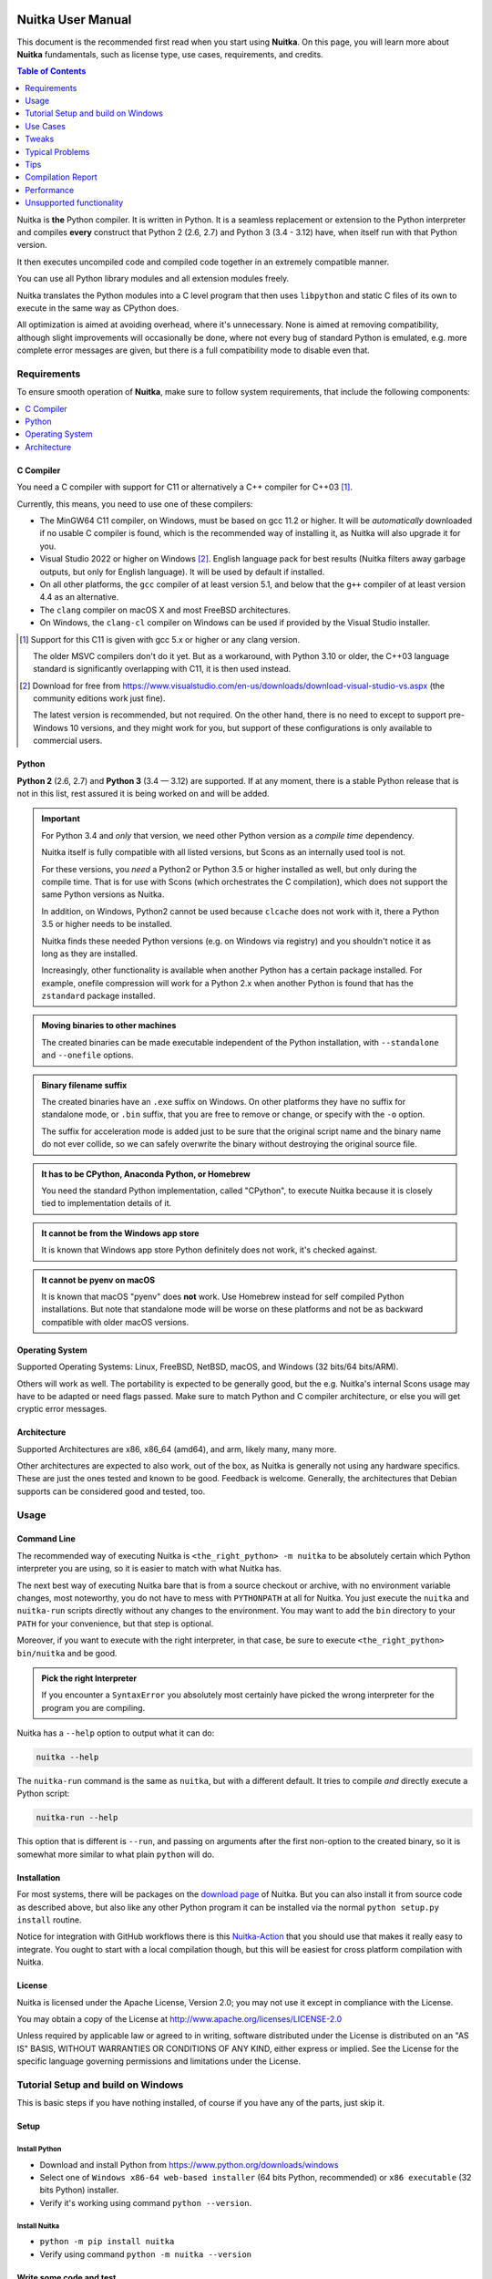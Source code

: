 .. image:: https://img.shields.io/pypi/pyversions/Nuitka.svg
   :target: https://pypi.org/project/Nuitka

.. image:: https://badge.fury.io/py/Nuitka.svg
   :target: https://pypi.org/project/Nuitka

.. image:: https://img.shields.io/badge/Contributor%20Covenant-v1.4%20adopted-ff69b4.svg
   :target: CODE_OF_CONDUCT.md

####################
 Nuitka User Manual
####################

This document is the recommended first read when you start using
**Nuitka**. On this page, you will learn more about **Nuitka**
fundamentals, such as license type, use cases, requirements, and
credits.

.. contents:: Table of Contents
   :depth: 1
   :local:
   :class: page-toc

Nuitka is **the** Python compiler. It is written in Python. It is a
seamless replacement or extension to the Python interpreter and compiles
**every** construct that Python 2 (2.6, 2.7) and Python 3 (3.4 - 3.12)
have, when itself run with that Python version.

It then executes uncompiled code and compiled code together in an
extremely compatible manner.

You can use all Python library modules and all extension modules freely.

Nuitka translates the Python modules into a C level program that then
uses ``libpython`` and static C files of its own to execute in the same
way as CPython does.

All optimization is aimed at avoiding overhead, where it's unnecessary.
None is aimed at removing compatibility, although slight improvements
will occasionally be done, where not every bug of standard Python is
emulated, e.g. more complete error messages are given, but there is a
full compatibility mode to disable even that.

**************
 Requirements
**************

To ensure smooth operation of **Nuitka**, make sure to follow system
requirements, that include the following components:

.. contents::
   :depth: 1
   :local:

C Compiler
==========

You need a C compiler with support for C11 or alternatively a C++
compiler for C++03 [#]_.

Currently, this means, you need to use one of these compilers:

-  The MinGW64 C11 compiler, on Windows, must be based on gcc 11.2 or
   higher. It will be *automatically* downloaded if no usable C compiler
   is found, which is the recommended way of installing it, as Nuitka
   will also upgrade it for you.

-  Visual Studio 2022 or higher on Windows [#]_. English language pack
   for best results (Nuitka filters away garbage outputs, but only for
   English language). It will be used by default if installed.

-  On all other platforms, the ``gcc`` compiler of at least version 5.1,
   and below that the ``g++`` compiler of at least version 4.4 as an
   alternative.

-  The ``clang`` compiler on macOS X and most FreeBSD architectures.

-  On Windows, the ``clang-cl`` compiler on Windows can be used if
   provided by the Visual Studio installer.

.. [#]

   Support for this C11 is given with gcc 5.x or higher or any clang
   version.

   The older MSVC compilers don't do it yet. But as a workaround, with
   Python 3.10 or older, the C++03 language standard is significantly
   overlapping with C11, it is then used instead.

.. [#]

   Download for free from
   https://www.visualstudio.com/en-us/downloads/download-visual-studio-vs.aspx
   (the community editions work just fine).

   The latest version is recommended, but not required. On the other hand,
   there is no need to except to support pre-Windows 10 versions, and they
   might work for you, but support of these configurations is only
   available to commercial users.

Python
======

**Python 2** (2.6, 2.7) and **Python 3** (3.4 — 3.12) are supported. If
at any moment, there is a stable Python release that is not in this
list, rest assured it is being worked on and will be added.

.. important::

   For Python 3.4 and *only* that version, we need other Python version
   as a *compile time* dependency.

   Nuitka itself is fully compatible with all listed versions, but Scons
   as an internally used tool is not.

   For these versions, you *need* a Python2 or Python 3.5 or higher
   installed as well, but only during the compile time. That is for use
   with Scons (which orchestrates the C compilation), which does not
   support the same Python versions as Nuitka.

   In addition, on Windows, Python2 cannot be used because ``clcache``
   does not work with it, there a Python 3.5 or higher needs to be
   installed.

   Nuitka finds these needed Python versions (e.g. on Windows via
   registry) and you shouldn't notice it as long as they are installed.

   Increasingly, other functionality is available when another Python
   has a certain package installed. For example, onefile compression
   will work for a Python 2.x when another Python is found that has the
   ``zstandard`` package installed.

.. admonition:: Moving binaries to other machines

   The created binaries can be made executable independent of the Python
   installation, with ``--standalone`` and ``--onefile`` options.

.. admonition:: Binary filename suffix

   The created binaries have an ``.exe`` suffix on Windows. On other
   platforms they have no suffix for standalone mode, or ``.bin``
   suffix, that you are free to remove or change, or specify with the
   ``-o`` option.

   The suffix for acceleration mode is added just to be sure that the
   original script name and the binary name do not ever collide, so we
   can safely overwrite the binary without destroying the original
   source file.

.. admonition:: It **has to** be CPython, Anaconda Python, or Homebrew

   You need the standard Python implementation, called "CPython", to
   execute Nuitka because it is closely tied to implementation details
   of it.

.. admonition:: It **cannot be** from the Windows app store

   It is known that Windows app store Python definitely does not work,
   it's checked against.

.. admonition:: It **cannot be** pyenv on macOS

   It is known that macOS "pyenv" does **not** work. Use Homebrew
   instead for self compiled Python installations. But note that
   standalone mode will be worse on these platforms and not be as
   backward compatible with older macOS versions.

Operating System
================

Supported Operating Systems: Linux, FreeBSD, NetBSD, macOS, and Windows
(32 bits/64 bits/ARM).

Others will work as well. The portability is expected to be generally
good, but the e.g. Nuitka's internal Scons usage may have to be adapted
or need flags passed. Make sure to match Python and C compiler
architecture, or else you will get cryptic error messages.

Architecture
============

Supported Architectures are x86, x86_64 (amd64), and arm, likely many,
many more.

Other architectures are expected to also work, out of the box, as Nuitka
is generally not using any hardware specifics. These are just the ones
tested and known to be good. Feedback is welcome. Generally, the
architectures that Debian supports can be considered good and tested,
too.

*******
 Usage
*******

Command Line
============

The recommended way of executing Nuitka is ``<the_right_python> -m
nuitka`` to be absolutely certain which Python interpreter you are
using, so it is easier to match with what Nuitka has.

The next best way of executing Nuitka bare that is from a source
checkout or archive, with no environment variable changes, most
noteworthy, you do not have to mess with ``PYTHONPATH`` at all for
Nuitka. You just execute the ``nuitka`` and ``nuitka-run`` scripts
directly without any changes to the environment. You may want to add the
``bin`` directory to your ``PATH`` for your convenience, but that step
is optional.

Moreover, if you want to execute with the right interpreter, in that
case, be sure to execute ``<the_right_python> bin/nuitka`` and be good.

.. admonition:: Pick the right Interpreter

   If you encounter a ``SyntaxError`` you absolutely most certainly have
   picked the wrong interpreter for the program you are compiling.

Nuitka has a ``--help`` option to output what it can do:

.. code:: bash

   nuitka --help

The ``nuitka-run`` command is the same as ``nuitka``, but with a
different default. It tries to compile *and* directly execute a Python
script:

.. code:: bash

   nuitka-run --help

This option that is different is ``--run``, and passing on arguments
after the first non-option to the created binary, so it is somewhat more
similar to what plain ``python`` will do.

Installation
============

For most systems, there will be packages on the `download page
<https://nuitka.net/doc/download.html>`__ of Nuitka. But you can also
install it from source code as described above, but also like any other
Python program it can be installed via the normal ``python setup.py
install`` routine.

Notice for integration with GitHub workflows there is this
`Nuitka-Action <https://github.com/Nuitka/Nuitka-Action>`__ that you
should use that makes it really easy to integrate. You ought to start
with a local compilation though, but this will be easiest for cross
platform compilation with Nuitka.

License
=======

Nuitka is licensed under the Apache License, Version 2.0; you may not
use it except in compliance with the License.

You may obtain a copy of the License at
http://www.apache.org/licenses/LICENSE-2.0

Unless required by applicable law or agreed to in writing, software
distributed under the License is distributed on an "AS IS" BASIS,
WITHOUT WARRANTIES OR CONDITIONS OF ANY KIND, either express or implied.
See the License for the specific language governing permissions and
limitations under the License.

*************************************
 Tutorial Setup and build on Windows
*************************************

This is basic steps if you have nothing installed, of course if you have
any of the parts, just skip it.

Setup
=====

Install Python
--------------

-  Download and install Python from
   https://www.python.org/downloads/windows

-  Select one of ``Windows x86-64 web-based installer`` (64 bits Python,
   recommended) or ``x86 executable`` (32 bits Python) installer.

-  Verify it's working using command ``python --version``.

Install Nuitka
--------------

-  ``python -m pip install nuitka``

-  Verify using command ``python -m nuitka --version``

Write some code and test
========================

Create a folder for the Python code
-----------------------------------

-  ``mkdir`` HelloWorld

-  make a python file named **hello.py**

.. code:: python

   def talk(message):
       return "Talk " + message


   def main():
       print(talk("Hello World"))


   if __name__ == "__main__":
       main()

Test your program
-----------------

Do as you normally would. Running Nuitka on code that works incorrectly
is not easier to debug.

.. code:: bash

   python hello.py

----

Build it using
--------------

.. code:: bash

   python -m nuitka hello.py

.. note::

   This will prompt you to download a C caching tool (to speed up
   repeated compilation of generated C code) and a MinGW64 based C
   compiler, unless you have a suitable MSVC installed. Say ``yes`` to
   both those questions.

Run it
------

Execute the ``hello.exe`` created near ``hello.py``.

Distribute
----------

To distribute, build with ``--standalone`` option, which will not output
a single executable, but a whole folder. Copy the resulting
``hello.dist`` folder to the other machine and run it.

You may also try ``--onefile`` which does create a single file, but make
sure that the mere standalone is working, before turning to it, as it
will make the debugging only harder, e.g. in case of missing data files.

***********
 Use Cases
***********

Use Case 1 — Program compilation with all modules embedded
==========================================================

If you want to compile a whole program recursively, and not only the
single file that is the main program, do it like this:

.. code:: bash

   python -m nuitka --follow-imports program.py

.. note::

   There are more fine-grained controls than ``--follow-imports``
   available. Consider the output of ``nuitka --help``. Including fewer
   modules into the compilation, but instead using normal Python for it,
   will make it faster to compile.

In case you have a source directory with dynamically loaded files, i.e.
one which cannot be found by recursing after normal import statements
via the ``PYTHONPATH`` (which would be the recommended way), you can
always require that a given directory shall also be included in the
executable:

.. code:: bash

   python -m nuitka --follow-imports --include-plugin-directory=plugin_dir program.py

.. note::

   If you don't do any dynamic imports, simply setting your
   ``PYTHONPATH`` at compilation time is what you should do.

   Use ``--include-plugin-directory`` only if you make ``__import__()``
   calls that Nuitka cannot predict, and that come from a directory, for
   everything from your Python installation, use ``--include-module`` or
   ``--include-package``.

.. note::

   The resulting filename will be ``program.exe`` on Windows,
   ``program.bin`` on other platforms, but ``--output-filename`` allows
   changing that.

.. note::

   The resulting binary still depends on CPython and used C extension
   modules being installed.

   If you want to be able to copy it to another machine, use
   ``--standalone`` and copy the created ``program.dist`` directory and
   execute the ``program.exe`` (Windows) or ``program`` (other
   platforms) put inside.

Use Case 2 — Extension Module compilation
=========================================

If you want to compile a single extension module, all you have to do is
this:

.. code:: bash

   python -m nuitka --module some_module.py

The resulting file ``some_module.so`` can then be used instead of
``some_module.py``.

.. important::

   The filename of the produced extension module must not be changed as
   Python insists on a module name derived function as an entry point,
   in this case ``PyInit_some_module`` and renaming the file will not
   change that. Match the filename of the source code to what the binary
   name should be.

.. note::

   If both the extension module and the source code of it are in the
   same directory, the extension module is loaded. Changes to the source
   code only have effect once you recompile.

.. note::

   The option ``--follow-import-to`` works as well, but the included
   modules will only become importable *after* you imported the
   ``some_module`` name. If these kinds of imports are invisible to
   Nuitka, e.g. dynamically created, you can use ``--include-module`` or
   ``--include-package`` in that case, but for static imports it should
   not be needed.

.. note::

   An extension module can never include other extension modules. You
   will have to create a wheel for this to be doable.

.. note::

   The resulting extension module can only be loaded into a CPython of
   the same version and doesn't include other extension modules.

Use Case 3 — Package compilation
================================

If you need to compile a whole package and embed all modules, that is
also feasible, use Nuitka like this:

.. code:: bash

   python -m nuitka --module some_package --include-package=some_package

.. note::

   The inclusion of the package contents needs to be provided manually;
   otherwise, the package is mostly empty. You can be more specific if
   you like, and only include part of it, or exclude part of it, e.g.
   with ``--nofollow-import-to='*.tests'`` you would not include the
   unused test part of your code.

.. note::

   Data files located inside the package will not be embedded by this
   process, you need to copy them yourself with this approach.
   Alternatively, you can use the `file embedding of Nuitka commercial
   <https://nuitka.net/doc/commercial/protect-data-files.html>`__.

Use Case 4 — Program Distribution
=================================

For distribution to other systems, there is the standalone mode, which
produces a folder for which you can specify ``--standalone``.

.. code:: bash

   python -m nuitka --standalone program.py

Following all imports is default in this mode. You can selectively
exclude modules by specifically saying ``--nofollow-import-to``, but
then an ``ImportError`` will be raised when import of it is attempted at
program run time. This may cause different behavior, but it may also
improve your compile time if done wisely.

For data files to be included, use the option
``--include-data-files=<source>=<target>`` where the source is a file
system path, but the target has to be specified relative. For the
standalone mode, you can also copy them manually, but this can do extra
checks, and for the onefile mode, there is no manual copying possible.

To copy some or all file in a directory, use the option
``--include-data-files=/etc/*.txt=etc/`` where you get to specify shell
patterns for the files, and a subdirectory where to put them, indicated
by the trailing slash.

.. important::

   Nuitka does not consider data files code, do not include DLLs, or
   Python files as data files, and expect them to work, they will not,
   unless you really know what you are doing.

In the following, non-code data files are all files, not matching on of
these criterions.

+------------+----------------------------------------------------------------------------------------+--------------------------------------------------------------------------------------------------------+
| Suffix     | Rationale                                                                              | Solution                                                                                               |
+============+========================================================================================+========================================================================================================+
| ``.py``    | Nuitka trims even the stdlib modules to be included. If it doesn't see Python code,    | Use ``--include-module`` on them instead                                                               |
|            | there is no dependencies analyzed, and as a result it will just not work.              |                                                                                                        |
+------------+----------------------------------------------------------------------------------------+--------------------------------------------------------------------------------------------------------+
| ``.pyc``   | Same as ``.py``.                                                                       | Use ``--include-module`` on them from their source code instead.                                       |
+------------+----------------------------------------------------------------------------------------+--------------------------------------------------------------------------------------------------------+
| ``.pyo``   | Same as ``.pyc``.                                                                      | Use ``--include-module`` on them from their source code instead.                                       |
+------------+----------------------------------------------------------------------------------------+--------------------------------------------------------------------------------------------------------+
| ``.pyw``   | Same as ``.py``.                                                                       | For including multiple programs, use multiple ``--main`` arguments instead.                            |
+------------+----------------------------------------------------------------------------------------+--------------------------------------------------------------------------------------------------------+
| ``.pyi``   | These are ignored, because they are code-like and not needed at run time. For the      | Raise an issue if 3rd part software needs it.                                                          |
|            | ``lazy`` package that actually would depend on them, we made a compile time solution   |                                                                                                        |
|            | that removes the need.                                                                 |                                                                                                        |
+------------+----------------------------------------------------------------------------------------+--------------------------------------------------------------------------------------------------------+
| ``.pyx``   | These are ignored, because they are Cython source code not used at run time            |                                                                                                        |
+------------+----------------------------------------------------------------------------------------+--------------------------------------------------------------------------------------------------------+
| ``.dll``   | These are ignored, since they **usually** are not data files. For the cases where 3rd  | Create Nuitka Package configuration for those, with ``dll`` section for the package that uses them.    |
|            | party packages do actually used them as data, e.g. ``.NET`` packages, we solve that in | For rare cases, data-files section with special configuration might be the correct thing to do.        |
|            | package configuration for it.                                                          |                                                                                                        |
+------------+----------------------------------------------------------------------------------------+--------------------------------------------------------------------------------------------------------+
| ``.dylib`` | These are ignored, since they macOS extension modules or DLLs.                         | Need to add configuration with ``dll`` section or ``depends`` that are missing                         |
+------------+----------------------------------------------------------------------------------------+--------------------------------------------------------------------------------------------------------+
| ``.so``    | These are ignored, since they Linux, BSD, etc. extension modules or DLLs.              | Need to add configuration with ``dll`` section or ``depends`` that are missing                         |
+------------+----------------------------------------------------------------------------------------+--------------------------------------------------------------------------------------------------------+
| ``.exe``   | The are binaries to Windows.                                                           | You can add Nuitka Package configuration to include those as DLLs and mark them as ``executable: yes`` |
+------------+----------------------------------------------------------------------------------------+--------------------------------------------------------------------------------------------------------+
| ``.bin``   | The are binaries to non-Windows, otherwise same as ``.exe``.                           |                                                                                                        |
+------------+----------------------------------------------------------------------------------------+--------------------------------------------------------------------------------------------------------+

Also folders are ignored, these are ``site-packages``, ``dist-packages``
and ``vendor-packages`` which would otherwise include a full virtualenv,
which is never a good thing to happen. And the ``__pycache__`` folder is
also always ignored. On non-MacOS the file ``.DS_Store`` is ignored too,
and ``py.typed`` folders have only meaning to IDEs, and are ignored like
``.pyi`` files .

To copy a whole folder with all non-code files, you can use
``--include-data-dir=/path/to/images=images`` which will place those in
the destination, and if you want to use the ``--noinclude-data-files``
option to remove them. Code files are as detailed above DLLs,
executables, Python files, etc. and will be ignored. For those you can
use the ``--include-data-files=/binaries/*.exe=binary/`` form to force
them, but that is not recommended and known to cause issues at run-time.

For package data, there is a better way, namely using
``--include-package-data``, which detects all non-code data files of
packages automatically and copies them over. It even accepts patterns in
a shell style. It spares you the need to find the package directory
yourself and should be preferred whenever available. Functionally it's
very similar to ``--include-data-dir`` but it has the benefit to locate
the correct folder for you.

With data files, you are largely on your own. Nuitka keeps track of ones
that are needed by popular packages, but it might be incomplete. Raise
issues if you encounter something in these. Even better, raise PRs with
enhancements to the Nuitka package configuration. With want 3rd party
software to just work out of the box.

When that is working, you can use the onefile mode if you so desire.

.. code:: bash

   python -m nuitka --onefile program.py

This will create a single binary, that extracts itself on the target,
before running the program. But notice, that accessing files relative to
your program is impacted, make sure to read the section `Onefile:
Finding files`_ as well.

.. code:: bash

   # Create a binary that unpacks into a temporary folder
   python -m nuitka --onefile program.py

.. note::

   There are more platform-specific options, e.g. related to icons,
   splash screen, and version information, consider the ``--help``
   output for the details of these and check the section Tweaks_.

For the unpacking, by default a unique user temporary path one is used,
and then deleted, however this default
``--onefile-tempdir-spec="{TEMP}/onefile_{PID}_{TIME}"`` can be
overridden with a path specification that is using then using a cached
path, avoiding repeated unpacking, e.g. with
``--onefile-tempdir-spec="{CACHE_DIR}/{COMPANY}/{PRODUCT}/{VERSION}"``
which uses version information, and user-specific cache directory.

.. note::

   Using cached paths will be relevant, e.g. when Windows Firewall comes
   into play because otherwise, the binary will be a different one to it
   each time it is run.

Currently, these expanded tokens are available:

+----------------+-----------------------------------------------------------+---------------------------------------+
| Token          | What this Expands to                                      | Example                               |
+================+===========================================================+=======================================+
| {TEMP}         | User temporary file directory                             | C:\\Users\\...\\AppData\\Locals\\Temp |
+----------------+-----------------------------------------------------------+---------------------------------------+
| {PID}          | Process ID                                                | 2772                                  |
+----------------+-----------------------------------------------------------+---------------------------------------+
| {TIME}         | Time in seconds since the epoch.                          | 1299852985                            |
+----------------+-----------------------------------------------------------+---------------------------------------+
| {PROGRAM}      | Full program run-time filename of executable.             | C:\\SomeWhere\\YourOnefile.exe        |
+----------------+-----------------------------------------------------------+---------------------------------------+
| {PROGRAM_BASE} | No-suffix of run-time filename of executable.             | C:\\SomeWhere\\YourOnefile            |
+----------------+-----------------------------------------------------------+---------------------------------------+
| {CACHE_DIR}    | Cache directory for the user.                             | C:\\Users\\SomeBody\\AppData\\Local   |
+----------------+-----------------------------------------------------------+---------------------------------------+
| {COMPANY}      | Value given as ``--company-name``                         | YourCompanyName                       |
+----------------+-----------------------------------------------------------+---------------------------------------+
| {PRODUCT}      | Value given as ``--product-name``                         | YourProductName                       |
+----------------+-----------------------------------------------------------+---------------------------------------+
| {VERSION}      | Combination of ``--file-version`` & ``--product-version`` | 3.0.0.0-1.0.0.0                       |
+----------------+-----------------------------------------------------------+---------------------------------------+
| {HOME}         | Home directory for the user.                              | /home/somebody                        |
+----------------+-----------------------------------------------------------+---------------------------------------+
| {NONE}         | When provided for file outputs, ``None`` is used          | see notice below                      |
+----------------+-----------------------------------------------------------+---------------------------------------+
| {NULL}         | When provided for file outputs, ``os.devnull`` is used    | see notice below                      |
+----------------+-----------------------------------------------------------+---------------------------------------+

.. important::

   It is your responsibility to make the path provided unique, on
   Windows a running program will be locked, and while using a fixed
   folder name is possible, it can cause locking issues in that case,
   where the program gets restarted.

   Usually, you need to use ``{TIME}`` or at least ``{PID}`` to make a
   path unique, and this is mainly intended for use cases, where e.g.
   you want things to reside in a place you choose or abide your naming
   conventions.

.. important::

   For disabling output and stderr with ``--force-stdout-spec`` and
   ``--force-stderr-spec`` the values ``{NONE}`` and ``{NULL}`` achieve
   it, but with different effect. With ``{NONE}``, the corresponding
   handle becomes ``None``. As a result, e.g. ``sys.stdout`` will be
   ``None``, which is different from ``{NULL}`` where it will be backed
   by a file pointing to ``os.devnull``, i.e. you can write to it.

   With ``{NONE}``, you may e.g. get ``RuntimeError: lost sys.stdout``
   in case it does get used; with ``{NULL}`` that never happens.
   However, some libraries handle this as input for their logging
   mechanism, and on Windows this is how you are compatible with
   ``pythonw.exe`` which is behaving like ``{NONE}``.

Use Case 5 — Setuptools Wheels
==============================

If you have a ``setup.py``, ``setup.cfg`` or ``pyproject.toml`` driven
creation of wheels for your software in place, putting Nuitka to use is
extremely easy.

Let's start with the most common ``setuptools`` approach, you can,
having Nuitka installed of course, simply execute the target
``bdist_nuitka`` rather than the ``bdist_wheel``. It takes all the
options and allows you to specify some more, that are specific to
Nuitka.

.. code:: python

   # For setup.py if you don't use other build systems:
   setup(
      # Data files are to be handled by setuptools and not Nuitka
      package_data={"some_package": ["some_file.txt"]},
      ...,
      # This is to pass Nuitka options.
      command_options={
         'nuitka': {
            # boolean option, e.g. if you cared for C compilation commands
            '--show-scons': True,
            # options without value, e.g. enforce using Clang
            '--clang': None,
            # options with single values, e.g. enable a plugin of Nuitka
            '--enable-plugin': "pyside2",
            # options with several values, e.g. avoiding including modules
            '--nofollow-import-to' : ["*.tests", "*.distutils"],
         },
      },
   )

   # For setup.py with other build systems:
   # The tuple nature of the arguments is required by the dark nature of
   # "setuptools" and plugins to it, that insist on full compatibility,
   # e.g. "setuptools_rust"

   setup(
      # Data files are to be handled by setuptools and not Nuitka
      package_data={"some_package": ["some_file.txt"]},
      ...,
      # This is to pass Nuitka options.
      ...,
      command_options={
         'nuitka': {
            # boolean option, e.g. if you cared for C compilation commands
            '--show-scons': ("setup.py", True),
            # options without value, e.g. enforce using Clang
            '--clang': ("setup.py", None),
            # options with single values, e.g. enable a plugin of Nuitka
            '--enable-plugin': ("setup.py", "pyside2"),
            # options with several values, e.g. avoiding including modules
            '--nofollow-import-to' : ("setup.py", ["*.tests", "*.distutils"]),
         }
      },
   )

If for some reason, you cannot or do not want to change the target, you
can add this to your ``setup.py``.

.. code:: python

   # For setup.py
   setup(
      ...,
      build_with_nuitka=True
   )

.. note::

   To temporarily disable the compilation, you could the remove above
   line, or edit the value to ``False`` by or take its value from an
   environment variable if you so choose, e.g.
   ``bool(os.getenv("USE_NUITKA", "True"))``. This is up to you.

Or you could put it in your ``setup.cfg``

.. code:: toml

   [metadata]
   build_with_nuitka = true

And last, but not least, Nuitka also supports the new ``build`` meta, so
when you have a ``pyproject.toml`` already, simple replace or add this
value:

.. code:: toml

   [build-system]
   requires = ["setuptools>=42", "wheel", "nuitka", "toml"]
   build-backend = "nuitka.distutils.Build"

   # Data files are to be handled by setuptools and not Nuitka
   [tool.setuptools.package-data]
   some_package = ['data_file.txt']

   [tool.nuitka]
   # These are not recommended, but they make it obvious to have effect.

   # boolean option, e.g. if you cared for C compilation commands, leading
   # dashes are omitted
   show-scons = true

   # options with single values, e.g. enable a plugin of Nuitka
   enable-plugin = "pyside2"

   # options with several values, e.g. avoiding including modules, accepts
   # list argument.
   nofollow-import-to = ["*.tests", "*.distutils"]

.. note::

   For the ``nuitka`` requirement above absolute paths like
   ``C:\Users\...\Nuitka`` will also work on Linux, use an absolute path
   with *two* leading slashes, e.g. ``//home/.../Nuitka``.

.. note::

   Whatever approach you take, data files in these wheels are not
   handled by Nuitka at all, but by setuptools. You can, however, use
   the data file embedding of Nuitka commercial. In that case, you
   actually would embed the files inside the extension module itself,
   and not as a file in the wheel.

Use Case 6 — Multidist
======================

If you have multiple programs, that each should be executable, in the
past you had to compile multiple times, and deploy all of these. With
standalone mode, this, of course, meant that you were fairly wasteful,
as sharing the folders could be done, but wasn't really supported by
Nuitka.

Enter ``Multidist``. There is an option ``--main`` that replaces or adds
to the positional argument given. And it can be given multiple times.
When given multiple times, Nuitka will create a binary that contains the
code of all the programs given, but sharing modules used in them. They
therefore do not have to be distributed multiple times.

Let's call the basename of the main path, and entry point. The names of
these must, of course, be different. Then the created binary can execute
either entry point, and will react to what ``sys.argv[0]`` appears to
it. So if executed in the right way (with something like ``subprocess``
or OS API you can control this name), or by renaming or copying the
binary, or symlinking to it, you can then achieve the miracle.

This allows to combine very different programs into one.

.. note::

   This feature is still experimental. Use with care and report your
   findings should you encounter anything that is undesirable behavior

This mode works with standalone, onefile, and mere acceleration. It does
not work with module mode.

Use Case 7 — Building with GitHub Workflows
===========================================

For integration with GitHub workflows there is this `Nuitka-Action
<https://github.com/Nuitka/Nuitka-Action>`__ that you should use that
makes it really easy to integrate. You ought to start with a local
compilation though, but this will be easiest for cross platform
compilation with Nuitka.

This is an example workflow that builds on all 3 OSes

.. code:: yaml

   jobs:
   build:
      strategy:
         matrix:
         os: [macos-latest, ubuntu-latest, windows-latest]

      runs-on: ${{ matrix.os }}

      steps:
         - name: Check-out repository
         uses: actions/checkout@v4

         - name: Setup Python
         uses: actions/setup-python@v5
         with:
            python-version: '3.10'
            cache: 'pip'
            cache-dependency-path: |
               **/requirements*.txt

         - name: Install your Dependencies
         run: |
            pip install -r requirements.txt -r requirements-dev.txt

         - name: Build Executable with Nuitka
         uses: Nuitka/Nuitka-Action@main
         with:
            nuitka-version: main
            script-name: your_main_program.py
            # many more Nuitka options available, see action doc, but it's best
            # to use nuitka-project: options in your code, so e.g. you can make
            # a difference for macOS and create an app bundle there.
            onefile: true

         - name: Upload Artifacts
         uses: actions/upload-artifact@v3
         with:
            name: ${{ runner.os }} Build
            path: | # match what's created for the 3 OSes
               build/*.exe
               build/*.bin
               build/*.app/**/*

If you app is a GUI, e.g. ``your_main_program.py`` should contain these
comments as explained in `Nuitka Options in the code`_ since on macOS
this should then be a bundle.

.. code:: python

   # Compilation mode, standalone everywhere, except on macOS there app bundle
   # nuitka-project-if: {OS} in ("Windows", "Linux", "FreeBSD"):
   #    nuitka-project: --onefile
   # nuitka-project-if: {OS} == "Darwin":
   #    nuitka-project: --standalone
   #    nuitka-project: --macos-create-app-bundle
   #

********
 Tweaks
********

Icons
=====

For good looks, you may specify icons. On Windows, you can provide an
icon file, a template executable, or a PNG file. All of these will work
and may even be combined:

.. code:: bash

   # These create binaries with icons on Windows
   python -m nuitka --onefile --windows-icon-from-ico=your-icon.png program.py
   python -m nuitka --onefile --windows-icon-from-ico=your-icon.ico program.py
   python -m nuitka --onefile --windows-icon-template-exe=your-icon.ico program.py

   # These create application bundles with icons on macOS
   python -m nuitka --macos-create-app-bundle --macos-app-icon=your-icon.png program.py
   python -m nuitka --macos-create-app-bundle --macos-app-icon=your-icon.icns program.py

.. note::

   With Nuitka, you do not have to create platform-specific icons, but
   instead it will convert e.g. PNG, but also other formats on the fly
   during the build.

MacOS Entitlements
==================

Entitlements for an macOS application bundle can be added with the
option, ``--macos-app-protected-resource``, all values are listed on
`this page from Apple
<https://developer.apple.com/documentation/bundleresources/information_property_list/protected_resources>`__

An example value would be
``--macos-app-protected-resource=NSMicrophoneUsageDescription:Microphone
access`` for requesting access to a Microphone. After the colon, the
descriptive text is to be given.

.. note::

   Beware that in the likely case of using spaces in the description
   part, you need to quote it for your shell to get through to Nuitka
   and not be interpreted as Nuitka arguments.

Console Window
==============

On Windows, the console is not opened by programs unless you say so.
Nuitka defaults to not show it, you can force it by using
``--console=force`` though, then the program will open a new terminal
Window when its executed.

Splash screen
=============

Splash screens are useful when program startup is slow. Onefile startup
itself is not slow, but your program may be, and you cannot really know
how fast the computer used will be, so it might be a good idea to have
them. Luckily, with Nuitka, they are easy to add for Windows.

For the splash screen, you need to specify it as a PNG file, and then
make sure to disable the splash screen when your program is ready, e.g.
has completed the imports, prepared the window, connected to the
database, and wants the splash screen to go away. Here we are using the
project syntax to combine the code with the creation, compile this:

.. code:: python

   # nuitka-project: --onefile
   # nuitka-project: --onefile-windows-splash-screen-image={MAIN_DIRECTORY}/Splash-Screen.png

   # Whatever this is, obviously
   print("Delaying startup by 10s...")
   import time, tempfile, os
   time.sleep(10)

   # Use this code to signal the splash screen removal.
   if "NUITKA_ONEFILE_PARENT" in os.environ:
      splash_filename = os.path.join(
         tempfile.gettempdir(),
         "onefile_%d_splash_feedback.tmp" % int(os.environ["NUITKA_ONEFILE_PARENT"]),
      )

      if os.path.exists(splash_filename):
         os.unlink(splash_filename)

   print("Done... splash should be gone.")
   ...

   # Rest of your program goes here.

Reports
=======

For analysis of your program and Nuitka packaging, there is the
`Compilation Report`_ available. You can also make custom reports by
providing your template, with a few of them built-in to Nuitka. These
reports carry all the detail information, e.g. when a module was
attempted to be imported, but not found, you can see where that happens.
For bug reporting, it is very much recommended to provide the report.

Version Information
===================

You can attach copyright and trademark information, company name,
product name, and so on to your compilation. This is then used in
version information for the created binary on Windows, or application
bundle on macOS. If you find something that is lacking, please let us
know.

******************
 Typical Problems
******************

Deployment Mode
===============

By default, Nuitka compiles without ``--deployment`` which leaves a set
of safe guards and helpers on, that are aimed at debugging wrong uses of
Nuitka.

This is a new feature, and implements a bunch of protections and
helpers, that are documented here.

Fork bombs (self-execution)
---------------------------

So after compilation, ``sys.executable`` is the compiled binary. In case
of packages like ``multiprocessing``, ``joblib``, or ``loky`` what these
typically do is to expect to run from a full ``python`` with
``sys.executable`` and then to be able to use its options like ``-c
command`` or ``-m module_name`` and then be able to launch other code
temporarily or permanently as a service daemon.

With Nuitka however, this executes your program again, and puts these
arguments, in ``sys.argv`` where you maybe ignore them, and then you
fork yourself again to launch the helper daemons. Sometimes this ends up
spawning CPU count processes that spawn CPU count processes that... this
is called a fork bomb, and with almost all systems, that freezes them
easily to death.

That is why e.g. this happens with default Nuitka:

.. code::

   ./hello.dist/hello.bin -l fooL -m fooM -n fooN -o fooO -p
   Error, the program tried to call itself with '-m' argument. Disable with '--no-deployment-flag=self-execution'.

Your program may well have its own command line parsing, and not use an
unsupported package that does attempt to re-execute. In this case, you
need at *compile time* to use ``--no-deployment-flag=self-execution``
which disables this specific guard.

Misleading Messages
-------------------

Some packages output what they think is helpful information about what
the reason of a failed import might mean. With compiled programs there
are very often just plain wrong. We try and repair those in
non-deployment mode. Here is an example, where we change a message that
asks to pip install (which is not the issue) to point the user to the
include command that makes an ``imageio`` plugin work.

.. code:: yaml

   - module-name: 'imageio.core.imopen'
     anti-bloat:
       - replacements_plain:
           '`pip install imageio[{config.install_name}]` to install it': '`--include-module={config.module_name}` with Nuitka to include it'
           'err_type = ImportError': 'err_type = RuntimeError'
         when: 'not deployment'

And much more
-------------

The deployment mode is relatively new and has constantly more features
added, e.g. something for ``FileNotFoundError`` should be coming soon.

Disabling All
-------------

All these helpers can of course be disabled at once with
``--deployment`` but keep in mind that for debugging, you may want to
re-enable it. You might want to use Nuitka Project options and an
environment variable to make this conditional.

Should you disable them all?

We believe, disabling should only happen selectively, but with PyPI
upgrades, your code changes, all of these issues can sneak back in. The
space saving of deployment mode is currently negligible, so attempt to
not do it, but review what exists, and if you know that it cannot affect
you, or if it does, you will not need it. Some of the future ones, will
clearly be geared at beginner level usage.

Windows Virus scanners
======================

Binaries compiled on Windows with default settings of Nuitka and no
further actions taken might be recognized by some AV vendors as malware.
This is avoidable, but only in Nuitka commercial there is actual support
and instructions for how to do it, seeing this as a typical commercial
only need. https://nuitka.net/doc/commercial.html

Linux Standalone
================

For Linux standalone it is pretty difficult to build a binary that works
on other Linux versions. This is mainly because on Linux, much software
is built specifically targeted to concrete DLLs. Things like glibc used,
are then encoded into the binary built, and it will not run with an
older glibc, just to give one critical example.

The solution is to build on the oldest OS that you want to see
supported. Picking that and setting it up can be tedious, so can be
login, and keeping it secure, as it's something you put your source code
on.

To aid that, Nuitka commercial has container based builds, that you can
use. This uses dedicated optimized Python builds, targets CentOS 7 and
supports even newest Pythons and very old OSes that way using recent C
compiler chains all turn key solution. The effort needs to be
compensated to support Nuitka development for Linux, there you need to
purchase it https://nuitka.net/doc/commercial.html but even a sponsor
license will be cheaper than doing it yourself.

Program crashes system (fork bombs)
===================================

A fork bomb is a program that starts itself over and over. This can
easily happen, since ``sys.executable`` for compiled programs is not a
Python interpreter, and packages that try to do multiprocessing in a
better way, often relaunch themselves through this, and Nuitka needs and
does have handling for these with known packages. However, you may
encounter a situation where the detection of this fails. See deployment
option above that is needed to disable this protection.

When this fork bomb happens easily all memory, all CPU of the system
that is available to the user is being used, and even the most powerful
build system will go down in flames sometimes needing a hard reboot.

For fork bombs, we can use ``--experimental=debug-self-forking`` and see
what it does, and we have a trick, that prevents fork bombs from having
any actual success in their bombing. Put this at the start of your
program.

.. code:: python

   import os, sys

   if "NUITKA_LAUNCH_TOKEN" not in os.environ:
      sys.exit("Error, need launch token or else fork bomb suspected.")
   else:
      del os.environ["NUITKA_LAUNCH_TOKEN"]

Actually Nuitka is trying to get ahold of them without the deployment
option already, finding "-c" and "-m" options, but it may not be perfect
or not work well with a package (anymore).

Memory issues and compiler bugs
===============================

In some cases, the C compilers will crash saying they cannot allocate
memory or that some input was truncated, or similar error messages,
clearly from it. These are example error messages, that are a sure sign
of too low memory, there is no end to them.

.. code::

   # gcc
   fatal error: error writing to -: Invalid argument
   Killed signal terminated program
   # MSVC
   fatal error C1002: compiler is out of heap space in pass 2
   fatal error C1001: Internal compiler error

There are several options you can explore here.

Ask Nuitka to use less memory
-----------------------------

There is a dedicated option ``--low-memory`` which influences decisions
of Nuitka, such that it avoids high usage of memory during compilation
at the cost of increased compile time.

Avoid 32 bit C compiler/assembler memory limits
-----------------------------------------------

Do not use a 32 bit compiler, but a 64 bit one. If you are using Python
with 32 bits on Windows, you most definitely ought to use MSVC as the C
compiler, and not MinGW64. The MSVC is a cross-compiler, and can use
more memory than gcc on that platform. If you are not on Windows, that
is not an option, of course. Also, using the 64 bit Python will work.

Use a minimal virtualenv
------------------------

When you compile from a living installation, that may well have many
optional dependencies of your software installed. Some software will
then have imports on these, and Nuitka will compile them as well. Not
only may these be just the troublemakers, they also require more memory,
so get rid of that. Of course, you do have to check that your program
has all the needed dependencies before you attempt to compile, or else
the compiled program will equally not run.

Use LTO compilation or not
--------------------------

With ``--lto=yes`` or ``--lto=no`` you can switch the C compilation to
only produce bytecode, and not assembler code and machine code directly,
but make a whole program optimization at the end. This will change the
memory usage pretty dramatically, and if your error is coming from the
assembler, using LTO will most definitely avoid that.

Switch the C compiler to clang
------------------------------

People have reported that programs that fail to compile with gcc due to
its bugs or memory usage work fine with clang on Linux. On Windows, this
could still be an option, but it needs to be implemented first for the
automatic downloaded gcc, that would contain it. Since MSVC is known to
be more memory effective anyway, you should go there, and if you want to
use Clang, there is support for the one contained in MSVC.

Add a larger swap file to your embedded Linux
---------------------------------------------

On systems with not enough RAM, you need to use swap space. Running out
of it is possibly a cause, and adding more swap space, or one at all,
might solve the issue, but beware that it will make things extremely
slow when the compilers swap back and forth, so consider the next tip
first or on top of it.

Limit the amount of compilation jobs
------------------------------------

With the ``--jobs`` option of Nuitka, it will not start many C compiler
instances at once, each competing for the scarce resource of RAM. By
picking a value of one, only one C compiler instance will be running,
and on an 8 core system, that reduces the amount of memory by factor 8,
so that's a natural choice right there.

Dynamic ``sys.path``
====================

If your script modifies ``sys.path``, e.g. inserts directories with
source code relative to it, Nuitka will not be able to see those.
However, if you set the ``PYTHONPATH`` to the resulting value, it will
be able to compile it and find the used modules from these paths as
well.

Manual Python File Loading
==========================

A very frequent pattern with private code is that it scans plugin
directories of some kind, and e.g. uses ``os.listdir``, then considers
Python filenames, and then opens a file and does ``exec`` on them. This
approach works for Python code, but for compiled code, you should use
this much cleaner approach, that works for pure Python code and is a lot
less vulnerable.

.. code:: python

   # Using a package name, to locate the plugins. This is also a sane
   # way to organize them into a directory.
   scan_path = scan_package.__path__

   for item in pkgutil.iter_modules(scan_path):
      importlib.import_module(scan_package.__name__ + "." + item.name)

      # You may want to do it recursively, but we don't do this here in
      # this example. If you'd like to, handle that in this kind of branch.
      if item.ispkg:
         ...

Missing data files in standalone
================================

If your program fails to find data file, it can cause all kinds of
different behavior, e.g. a package might complain it is not the right
version because a ``VERSION`` file check defaulted to an unknown. The
absence of icon files or help texts, may raise strange errors.

Often the error paths for files not being present are even buggy and
will reveal programming errors like unbound local variables. Please look
carefully at these exceptions, keeping in mind that this can be the
cause. If your program works without standalone, chances are data files
might be the cause.

The most common error indicating file absence is of course an uncaught
``FileNotFoundError`` with a filename. You should figure out what
package is missing files and then use ``--include-package-data``
(preferably), or ``--include-data-dir``/``--include-data-files`` to
include them.

Missing DLLs/EXEs in standalone
===============================

Nuitka has plugins that deal with copying DLLs. For NumPy, SciPy,
Tkinter, etc.

These need special treatment to be able to run on other systems.
Manually copying them is not enough and will give strange errors.
Sometimes newer version of packages, esp. NumPy can be unsupported. In
this case, you will have to raise an issue, and use the older one.

If you want to manually add a DLL or an EXE because it is your project
only, you will have to use user Yaml files describing where they can be
found. This is described in detail with examples in the `Nuitka Package
Configuration <https://nuitka.net/doc/nuitka-package-config.html>`__
page.

Dependency creep in standalone
==============================

Some packages are a single import, but to Nuitka mean that more than a
thousand packages (literally) are to be included. The prime example of
Pandas, which does want to plug and use just about everything you can
imagine. Multiple frameworks for syntax highlighting everything
imaginable take time.

Nuitka will have to learn effective caching to deal with this in the
future. Presently, you will have to deal with huge compilation times for
these.

A major weapon in fighting dependency creep should be applied, namely
the ``anti-bloat`` plugin, which offers interesting abilities, that can
be put to use and block unneeded imports, giving an error for where they
occur. Use it e.g. like this ``--noinclude-pytest-mode=nofollow
--noinclude-setuptools-mode=nofollow`` and e.g. also
``--noinclude-custom-mode=setuptools:error`` to get the compiler to
error out for a specific package. Make sure to check its help output. It
can take for each module of your choice, e.g. forcing also that e.g.
``PyQt5`` is considered uninstalled for standalone mode.

It's also driven by a configuration file, ``anti-bloat.yml`` that you
can contribute to, removing typical bloat from packages. Please don't
hesitate to enhance it and make PRs towards Nuitka with it.

Standalone: Finding files
=========================

The standard code that normally works, also works, you should refer to
``os.path.dirname(__file__)`` or use all the packages like ``pkgutil``,
``pkg_resources``, ``importlib.resources`` to locate data files near the
standalone binary.

.. important::

   What you should **not** do, is use the current directory
   ``os.getcwd``, or assume that this is the script directory, e.g. with
   paths like ``data/``.

   If you did that, it was never good code. Links, to a program,
   launching from another directory, etc. will all fail in bad ways. Do
   not make assumptions about the directory your program is started
   from.

In case you mean to refer to the location of the ``.dist`` folder for
files that are to reside near the binary, there is
``__compiled__.containing_dir`` that also abstracts all differences with
``--macos-create-app-bundle`` and the ``.app`` folder a having more
nested structure.

.. code:: python

   # This will find a file *near* your app or dist folder
   try:
      open(os.path.join(__compiled__.containing_dir, "user-provided-file.txt"))
   except NameError:
      open(os.path.join(os.path.dirname(sys.argv[0]), "user-provided-file.txt"))

Onefile: Finding files
======================

There is a difference between ``sys.argv[0]`` and ``__file__`` of the
main module for the onefile mode, that is caused by using a bootstrap to
a temporary location. The first one will be the original executable
path, whereas the second one will be the temporary or permanent path the
bootstrap executable unpacks to. Data files will be in the later
location, your original environment files will be in the former
location.

Given 2 files, one which you expect to be near your executable, and one
which you expect to be inside the onefile binary, access them like this.

.. code:: python

   # This will find a file *near* your onefile.exe
   open(os.path.join(os.path.dirname(sys.argv[0]), "user-provided-file.txt"))
   # This will find a file *inside* your onefile.exe
   open(os.path.join(os.path.dirname(__file__), "user-provided-file.txt"))

   # This will find a file *near* your onefile binary and work for standalone too
   try:
      open(os.path.join(__compiled__.containing_dir, "user-provided-file.txt"))
   except NameError:
      open(os.path.join(os.path.dirname(sys.argv[0]), "user-provided-file.txt"))

Windows Programs without console give no errors
===============================================

For debugging purposes, use the options ``--force-stdout-spec`` and
``--force-stderr-spec`` with paths as documented for
``--onefile-tempdir-spec`` above. These can be relative to the program
or absolute, so you can see the outputs given. Also you can run the
program on a terminal prompt like ``CMD.exe`` to see its outputs.

Deep copying uncompiled functions
=================================

Sometimes people use this kind of code, which for packages on PyPI, we
deal with by doing source code patches on the fly. If this is in your
own code, here is what you can do:

.. code:: python

   def binder(func, name):
      result = types.FunctionType(func.__code__, func.__globals__, name=func.__name__, argdefs=func.__defaults__, closure=func.__closure__)
      result = functools.update_wrapper(result, func)
      result.__kwdefaults__ = func.__kwdefaults__
      result.__name__ = name
      return result

Compiled functions cannot be used to create uncompiled ones from, so the
above code will not work. However, there is a dedicated ``clone``
method, that is specific to them, so use this instead.

.. code:: python

   def binder(func, name):
      try:
         result = func.clone()
      except AttributeError:
         result = types.FunctionType(func.__code__, func.__globals__, name=func.__name__, argdefs=func.__defaults__, closure=func.__closure__)
         result = functools.update_wrapper(result, func)
         result.__kwdefaults__ = func.__kwdefaults__

      result.__name__ = name
      return result

Modules: Extension modules are not executable directly
======================================================

A package can be compiled with Nuitka, no problem, but when it comes to
executing it, ``python -m compiled_module`` is not going to work and
give the error ``No code object available for AssertsTest`` because the
compiled module is not source code, and Python will not just load it.
The closest would be ``python -c "import compile_module"`` and you might
have to call the main function yourself.

To support this, the CPython ``runpy`` and/or ``ExtensionFileLoader``
would need improving such that Nuitka could supply its compiled module
object for Python to use.

******
 Tips
******

Nuitka Options in the code
==========================

One clean way of providing options to Nuitka, that you will always use
for your program, is to put them into the main file you compile. There
is even support for conditional options, and options using pre-defined
variables, this is an example:

.. code:: python

   # Compilation mode, support OS-specific options
   # nuitka-project-if: {OS} in ("Windows", "Linux", "Darwin", "FreeBSD"):
   #    nuitka-project: --onefile
   # nuitka-project-else:
   #    nuitka-project: --standalone

   # The PySide2 plugin covers qt-plugins
   # nuitka-project: --enable-plugin=pyside2
   # nuitka-project: --include-qt-plugins=qml

The comments must be at the start of lines, and indentation inside of
them is to be used, to end a conditional block, much like in Python.
There are currently no other keywords than the used ones demonstrated
above.

You can put arbitrary Python expressions there, and if you wanted to
e.g. access a version information of a package, you could simply use
``__import__("module_name").__version__`` if that would be required to
e.g. enable or disable certain Nuitka settings. The only thing Nuitka
does that makes this not Python expressions, is expanding ``{variable}``
for a pre-defined set of variables:

Table with supported variables:

+------------------+--------------------------------+------------------------------------------+
| Variable         | What this Expands to           | Example                                  |
+==================+================================+==========================================+
| {OS}             | Name of the OS used            | Linux, Windows, Darwin, FreeBSD, OpenBSD |
+------------------+--------------------------------+------------------------------------------+
| {Version}        | Version of Nuitka              | e.g. (1, 6, 0)                           |
+------------------+--------------------------------+------------------------------------------+
| {Commercial}     | Version of Nuitka Commercial   | e.g. (2, 1, 0)                           |
+------------------+--------------------------------+------------------------------------------+
| {Arch}           | Architecture used              | x86_64, arm64, etc.                      |
+------------------+--------------------------------+------------------------------------------+
| {MAIN_DIRECTORY} | Directory of the compiled file | some_dir/maybe_relative                  |
+------------------+--------------------------------+------------------------------------------+
| {Flavor}         | Variant of Python              | e.g. Debian Python, Anaconda Python      |
+------------------+--------------------------------+------------------------------------------+

The use of ``{MAIN_DIRECTORY}`` is recommended when you want to specify
a filename relative to the main script, e.g. for use in data file
options or user package configuration yaml files,

.. code:: python

   # nuitka-project: --include-data-files={MAIN_DIRECTORY}/my_icon.png=my_icon.png
   # nuitka-project: --user-package-configuration-file={MAIN_DIRECTORY}/user.nuitka-package.config.yml

Python command line flags
=========================

For passing things like ``-O`` or ``-S`` to Python, to your compiled
program, there is a command line option name ``--python-flag=`` which
makes Nuitka emulate these options.

The most important ones are supported, more can certainly be added.

Caching compilation results
===========================

The C compiler, when invoked with the same input files, will take a long
time and much CPU to compile over and over. Make sure you are having
``ccache`` installed and configured when using gcc (even on Windows). It
will make repeated compilations much faster, even if things are not yet
not perfect, i.e. changes to the program can cause many C files to
change, requiring a new compilation instead of using the cached result.

On Windows, with gcc Nuitka supports using ``ccache.exe`` which it will
offer to download from an official source and it automatically. This is
the recommended way of using it on Windows, as other versions can e.g.
hang.

Nuitka will pick up ``ccache`` if it's found in system ``PATH``, and it
will also be possible to provide if by setting ``NUITKA_CCACHE_BINARY``
to the full path of the binary, this is for use in CI systems where
things might be non-standard.

For the MSVC compilers and ClangCL setups, using the ``clcache`` is
automatic and included in Nuitka.

On macOS and Intel, there is an automatic download of a ``ccache``
binary from our site, for arm64 arches, it's recommended to use this
setup, which installs Homebrew and ccache in there. Nuitka picks that
one up automatically if it on that kind of machine. You need and should
not use Homebrew with Nuitka otherwise, it's not the best for standalone
deployments, but we can take ``ccache`` from there.

.. code:: bash

   export HOMEBREW_INSTALL_FROM_API=1
   /bin/bash -c "$(curl -fsSL https://raw.githubusercontent.com/Homebrew/install/master/install.sh)"
   eval $(/opt/homebrew/bin/brew shellenv)
   brew install ccache

Control where Caches live
=========================

The storage for cache results of all kinds, downloads, cached
compilation results from C and Nuitka, is done in a platform dependent
directory as determined by the ``appdirs`` package. However, you can
override it with setting the environment variable ``NUITKA_CACHE_DIR``
to a base directory. This is for use in environments where the home
directory is not persisted, but other paths are.

There is also per cache control of these caches, here is a table of
environment variables that you can set before starting the compilation,
to make Nuitka store some of these caches in an entirely separate space.

+------------------+-----------------------------------+----------------------------------------+
| Cache name       | Environment Variable              | Data Put there                         |
+==================+===================================+========================================+
| downloads        | NUITKA_CACHE_DIR_DOWNLOADS        | Downloads made, e.g. dependency walker |
+------------------+-----------------------------------+----------------------------------------+
| ccache           | NUITKA_CACHE_DIR_CCACHE           | Object files created by gcc            |
+------------------+-----------------------------------+----------------------------------------+
| clcache          | NUITKA_CACHE_DIR_CLCACHE          | Object files created by MSVC           |
+------------------+-----------------------------------+----------------------------------------+
| bytecode         | NUITKA_CACHE_DIR_BYTECODE         | Bytecode of demoted modules            |
+------------------+-----------------------------------+----------------------------------------+
| dll-dependencies | NUITKA_CACHE_DIR_DLL_DEPENDENCIES | DLL dependencies                       |
+------------------+-----------------------------------+----------------------------------------+

Runners
=======

Avoid running the ``nuitka`` binary, doing ``python -m nuitka`` will
make a 100% sure you are using what you think you are. Using the wrong
Python will make it give you ``SyntaxError`` for good code or
``ImportError`` for installed modules. That is happening, when you run
Nuitka with Python2 on Python3 code and vice versa. By explicitly
calling the same Python interpreter binary, you avoid that issue
entirely.

Fastest C Compilers
===================

The fastest binaries of ``pystone.exe`` on Windows with 64 bits Python
proved to be significantly faster with MinGW64, roughly 20% better
score. So it is recommended for use over MSVC. Using ``clang-cl.exe`` of
Clang7 was faster than MSVC, but still significantly slower than
MinGW64, and it will be harder to use, so it is not recommended.

On Linux, for ``pystone.bin``, the binary produced by ``clang6`` was
faster than ``gcc-6.3``, but not by a significant margin. Since gcc is
more often already installed, that is recommended to use for now.

Differences in C compilation times have not yet been examined.

Unexpected Slowdowns
====================

Using the Python DLL, like standard CPython does, can lead to unexpected
slowdowns, e.g. in uncompiled code that works with Unicode strings. This
is because calling to the DLL rather than residing in the DLL causes
overhead, and this even happens to the DLL with itself, being slower,
than a Python all contained in one binary.

So if feasible, aim at static linking, which is currently only possible
with Anaconda Python on non-Windows, Debian Python2, self compiled
Pythons (do not activate ``--enable-shared``, not needed), and installs
created with ``pyenv``.

.. note::

   On Anaconda, you may need to execute ``conda install
   libpython-static``

Standalone executables and dependencies
=======================================

The process of making standalone executables for Windows traditionally
involves using an external dependency walker to copy necessary libraries
along with the compiled executables to the distribution folder.

There are plenty of ways to find that something is missing. Do not
manually copy things into the folder, esp. not DLLs, as that's not going
to work. Instead, make bug reports to get these handled by Nuitka
properly.

Windows errors with resources
=============================

On Windows, the Windows Defender tool and the Windows Indexing Service
both scan the freshly created binaries, while Nuitka wants to work with
it, e.g. adding more resources, and then preventing operations randomly
due to holding locks. Make sure to exclude your compilation stage from
these services.

Windows standalone program redistribution
=========================================

Whether compiling with MingW or MSVC, the standalone programs have
external dependencies to Visual C Runtime libraries. Nuitka tries to
ship those dependent DLLs by copying them from your system.

Beginning with Microsoft Windows 10, Microsoft ships ``ucrt.dll``
(Universal C Runtime libraries) which handles calls to
``api-ms-crt-*.dll``.

With earlier Windows platforms (and wine/ReactOS), you should consider
installing Visual C runtime libraries before executing a Nuitka
standalone compiled program.

Depending on the used C compiler, you'll need the following redist
versions on the target machines. However, notice that compilation using
the 14.3 based version is always recommended, working and best
supported, unless you want to target Windows 7.

+------------------+-------------+----------+
| Visual C version | Redist Year | CPython  |
+==================+=============+==========+
| 14.3             | 2022        | 3.11     |
+------------------+-------------+----------+
| 14.2             | 2019        | 3.5-3.10 |
+------------------+-------------+----------+
| 14.1             | 2017        | 3.5-3.8  |
+------------------+-------------+----------+
| 14.0             | 2015        | 3.5-3.8  |
+------------------+-------------+----------+
| 10.0             | 2010        | 3.4      |
+------------------+-------------+----------+
| 9.0              | 2008        | 2.6, 2.7 |
+------------------+-------------+----------+

When using MingGW64 as downloaded by Nuitka, you'll need the following
redist versions:

+----------------------------+-------------+---------------------+
| MingGW64 version           | Redist Year | CPython             |
+============================+=============+=====================+
| WinLibs automatic download | 2015        | 2.6, 2.7, 3.4- 3.11 |
+----------------------------+-------------+---------------------+

Once the corresponding runtime libraries are installed on the target
system, you may remove all ``api-ms-crt-*.dll`` files from your Nuitka
compiled dist folder.

Detecting Nuitka at run time
============================

Nuitka does *not* ``sys.frozen`` unlike other tools because it usually
triggers inferior code for no reason. For Nuitka, we have the module
attribute ``__compiled__`` to test if a specific module was compiled,
and the function attribute ``__compiled__`` to test if a specific
function was compiled.

Providing extra Options to Nuitka C compilation
===============================================

Nuitka will apply values from the environment variables ``CCFLAGS``,
``LDFLAGS`` during the compilation on top of what it determines to be
necessary. Beware, of course, that is this is only useful if you know
what you are doing, so should this pose issues, raise them only with
perfect information.

Producing a 32 bit binary on a 64 bit Windows system
====================================================

Nuitka will automatically target the architecture of the Python you are
using. If this is 64 bit, it will create a 64 bit binary, if it is 32
bit, it will create a 32 bit binary. You have the option to select the
bits when you download the Python. In the output of ``python -m nuitka
--version`` there is a line for the architecture. It's ``Arch: x86_64``
for 64 bits, and just ``Arch: x86`` for 32 bits.

The C compiler will be picked to match that more or less automatically.
If you specify it explicitly, and it mismatches, you will get a warning
about the mismatch and informed that your compiler choice was rejected.

********************
 Compilation Report
********************

When you use ``--report=compilation-report.xml`` Nuitka will create an
XML file with detailed information about the compilation and packaging
process. This is growing in completeness with every release and exposes
module usage attempts, timings of the compilation, plugin influences,
data file paths, DLLs, and reasons why things are included or not.

At this time, the report contains absolute paths in some places, with
your private information. The goal is to make this blended out by
default because we also want to become able to compare compilation
reports from different setups, e.g. with updated packages, and see the
changes to Nuitka. The report is, however, recommended for your bug
reporting.

Also, another form is available, where the report is free form and
according to a Jinja2 template of yours, and one that is included in
Nuitka. The same information as used to produce the XML file is
accessible. However, right now, this is not yet documented, but we plan
to add a table with the data. For a reader of the source code that is
familiar with Jinja2, however, it will be easy to do it now already.

If you have a template, you can use it like this
``--report-template=your_template.rst.j2:your_report.rst`` and of
course, the usage of restructured text, is only an example. You can use
Markdown, your own XML, or whatever you see fit. Nuitka will just expand
the template with the compilation report data.

Currently, the following reports are included in Nuitka. You just use
the name as a filename, and Nuitka will pick that one instead.

+---------------+--------------+--------------------------------------------------------+
| Report Name   | Status       | Purpose                                                |
+===============+==============+========================================================+
| LicenseReport | experimental | Distributions used in a compilation with license texts |
+---------------+--------------+--------------------------------------------------------+

.. note::

   The community can and should contribute more report types and help
   enhancing the existing ones for good looks.

*************
 Performance
*************

This chapter gives an overview, of what to currently expect in terms of
performance from Nuitka. It's a work in progress and is updated as we
go. The current focus for performance measurements is Python 2.7, but
3.x is going to follow later.

pystone results
===============

The results are the top value from this kind of output, running pystone
1000 times and taking the minimal value. The idea is that the fastest
run is most meaningful, and eliminates usage spikes.

.. code:: bash

   echo "Uncompiled Python2"
   for i in {1..100}; do BENCH=1 python2 tests/benchmarks/pystone.py ; done | sort -rn | head -n 1
   python2 -m nuitka --lto=yes --pgo tests/benchmarks/pystone.py
   echo "Compiled Python2"
   for i in {1..100}; do BENCH=1 ./pystone.bin ; done | sort -n | head -rn 1

   echo "Uncompiled Python3"
   for i in {1..100}; do BENCH=1 python3 tests/benchmarks/pystone3.py ; done | sort -rn | head -n 1
   python3 -m nuitka --lto=yes --pgo tests/benchmarks/pystone3.py
   echo "Compiled Python3"
   for i in {1..100}; do BENCH=1 ./pystone3.bin ; done | sort -rn | head -n 1

+-------------------+-------------------+----------------------+---------------------+
| Python            | Uncompiled        | Compiled LTO         | Compiled PGO        |
+===================+===================+======================+=====================+
| Debian Python 2.7 | 137497.87 (1.000) | 460995.20 (3.353)    | 503681.91 (3.663)   |
+-------------------+-------------------+----------------------+---------------------+
| Nuitka Python 2.7 | 144074.78 (1.048) | 479271.51 (3.486)    | 511247.44 (3.718)   |
+-------------------+-------------------+----------------------+---------------------+

Report issues or bugs
=====================

Should you encounter any issues, bugs, or ideas, please visit the
`Nuitka bug tracker <https://github.com/Nuitka/Nuitka/issues>`__ and
report them.

Best practices for reporting bugs:

-  Please always include the following information in your report, for
   the underlying Python version. You can easily copy&paste this into
   your report. It does contain more information than you think. Do not
   write something manually. You may always add, of course,

   .. code:: bash

      python -m nuitka --version

-  Try to make your example minimal. That is, try to remove code that
   does not contribute to the issue as much as possible. Ideally, come
   up with a small reproducing program that illustrates the issue, using
   ``print`` with different results when the program runs compiled or
   native.

-  If the problem occurs spuriously (i.e. not each time), try to set the
   environment variable ``PYTHONHASHSEED`` to ``0``, disabling hash
   randomization. If that makes the problem go away, try increasing in
   steps of 1 to a hash seed value that makes it happen every time,
   include it in your report.

-  Do not include the created code in your report. Given proper input,
   it's redundant, and it's not likely that I will look at it without
   the ability to change the Python or Nuitka source and re-run it.

-  Do not send screenshots of text, that is bad and lazy. Instead,
   capture text outputs from the console.

***************************
 Unsupported functionality
***************************

The ``co_code`` attribute of code objects
=========================================

The code objects are empty for native compiled functions. There is no
bytecode with Nuitka's compiled function objects, so there is no way to
provide it.

PDB
===

There is no tracing of compiled functions to attach a debugger to.

